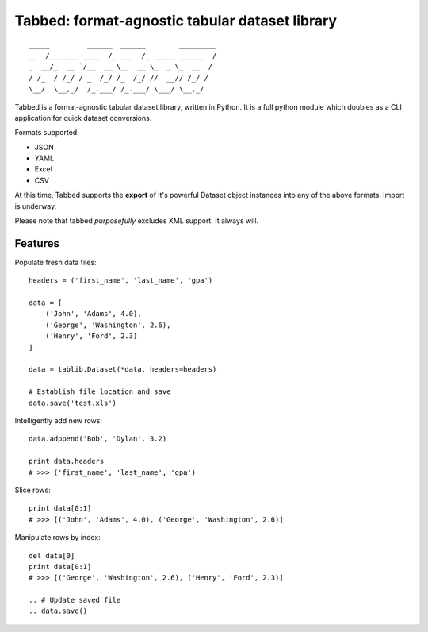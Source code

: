 Tabbed: format-agnostic tabular dataset library
===============================================

::

    _____         ______  ______        _________
    __  /_______ ____  /_ ___  /_ _____ ______  /
    _  __/_  __ `/__  __ \__  __ \_  _ \_  __  / 
    / /_  / /_/ / _  /_/ /_  /_/ //  __// /_/ /  
    \__/  \__,_/  /_.___/ /_.___/ \___/ \__,_/   

.. *Tabbed is under active documentation-driven development.*


Tabbed is a format-agnostic tabular dataset library, written in Python. 
It is a full python module which doubles as a CLI application for quick
dataset conversions. 

Formats supported:

- JSON
- YAML
- Excel
- CSV
.. - HTML

At this time, Tabbed supports the **export** of it's powerful Dataset object instances into any of the above formats. Import is underway.

Please note that tabbed *purposefully* excludes XML support. It always will.


Features
--------

.. Convert datafile formats via API: ::
.. 
..     tablib.source(filename='data.csv').export('data.json')


.. Convert datafile formats via CLI: ::
.. 
..     $ tabbed data.csv data.json
    
.. Convert data formats via CLI pipe interface: ::
..     
..     $ curl http://domain.dev/dataset.json | tabbed --to excel | gist -p
    
    
Populate fresh data files: ::
    
    headers = ('first_name', 'last_name', 'gpa')

    data = [
        ('John', 'Adams', 4.0),
        ('George', 'Washington', 2.6),
        ('Henry', 'Ford', 2.3)
    ]
    
    data = tablib.Dataset(*data, headers=headers)

    # Establish file location and save
    data.save('test.xls')
    

Intelligently add new rows: ::

    data.adppend('Bob', 'Dylan', 3.2)
    
    print data.headers
    # >>> ('first_name', 'last_name', 'gpa')
    

Slice rows:  ::

    print data[0:1]
    # >>> [('John', 'Adams', 4.0), ('George', 'Washington', 2.6)]
    

.. Slice columns by header: ::
.. 
..     print data['first_name']
..     # >>> ['John', 'George', 'Henry']
..     

Manipulate rows by index: ::

    del data[0]
    print data[0:1]
    # >>> [('George', 'Washington', 2.6), ('Henry', 'Ford', 2.3)]
    
    .. # Update saved file
    .. data.save()
    

.. Export to various formats: ::
.. 
..     # Save copy as CSV
..     data.export('backup.csv')